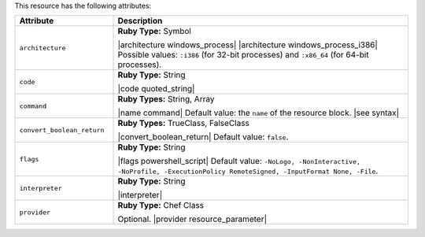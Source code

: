 .. The contents of this file are included in multiple topics.
.. This file should not be changed in a way that hinders its ability to appear in multiple documentation sets.

This resource has the following attributes:

.. list-table::
   :widths: 150 450
   :header-rows: 1

   * - Attribute
     - Description
   * - ``architecture``
     - **Ruby Type:** Symbol

       |architecture windows_process| |architecture windows_process_i386| Possible values: ``:i386`` (for 32-bit processes) and ``:x86_64`` (for 64-bit processes).
   * - ``code``
     - **Ruby Type:** String

       |code quoted_string|
   * - ``command``
     - **Ruby Types:** String, Array

       |name command| Default value: the ``name`` of the resource block. |see syntax|
   * - ``convert_boolean_return``
     - **Ruby Types:** TrueClass, FalseClass

       |convert_boolean_return| Default value: ``false``.

       .. include:: ../../includes_resources/includes_resource_powershell_script_attributes_guard_interpreter.rst
   * - ``flags``
     - **Ruby Type:** String

       |flags powershell_script| Default value: ``-NoLogo, -NonInteractive, -NoProfile, -ExecutionPolicy RemoteSigned, -InputFormat None, -File``.
   * - ``interpreter``
     - **Ruby Type:** String

       |interpreter|
   * - ``provider``
     - **Ruby Type:** Chef Class

       Optional. |provider resource_parameter|
